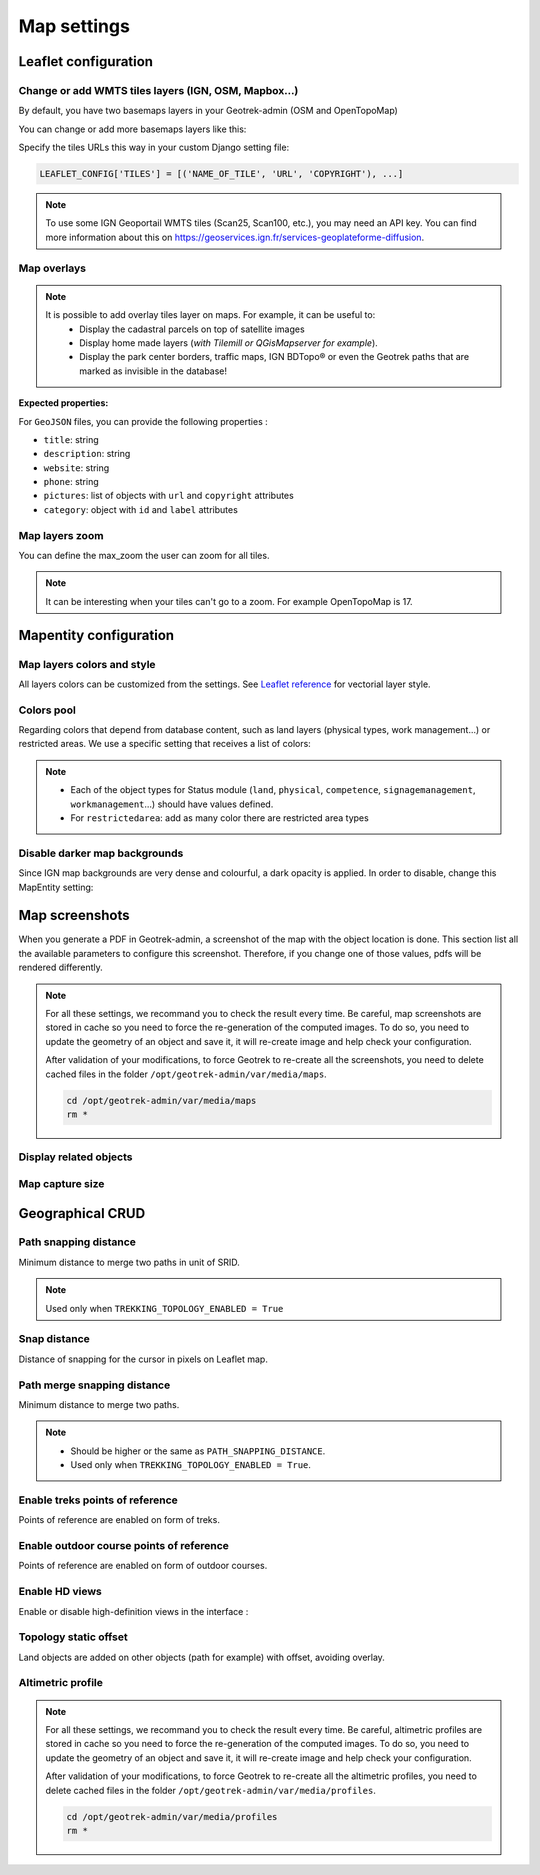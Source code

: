 .. meta::
    :description: Advanced configuration - Map settings
    :keywords: Leaflet, Mapentity, CRUD

.. _map-settings:

===============
Map settings
===============

.. info::
  
  For a complete list of available parameters, refer to the default values in `geotrek/settings/base.py <https://github.com/GeotrekCE/Geotrek-admin/blob/master/geotrek/settings/base.py>`_.

Leaflet configuration
----------------------

Change or add WMTS tiles layers (IGN, OSM, Mapbox…)
~~~~~~~~~~~~~~~~~~~~~~~~~~~~~~~~~~~~~~~~~~~~~~~~~~~~

By default, you have two basemaps layers in your Geotrek-admin (OSM and OpenTopoMap)

You can change or add more basemaps layers like this:

Specify the tiles URLs this way in your custom Django setting file:

.. code-block:: python

    LEAFLET_CONFIG['TILES'] = [('NAME_OF_TILE', 'URL', 'COPYRIGHT'), ...]

.. note:: 
  To use some IGN Geoportail WMTS tiles (Scan25, Scan100, etc.), you may need an API key. You can find more information about this on https://geoservices.ign.fr/services-geoplateforme-diffusion.

.. md-tab-set::
    :name: leaflet-config-tile-tabs

    .. md-tab-item:: Default configuration

        .. code-block:: python

    
                LEAFLET_CONFIG['TILES'] = [
                    (
                        'OpenTopoMap',
                        'https://{s}.tile.opentopomap.org/{z}/{x}/{y}.png',
                        {
                            'attribution': 'map data: © <a href="https://openstreetmap.org/copyright">OpenStreetMap</a>; contributors, <a href="http://viewfinderpanoramas.org">SRTM</a> | map style: © <a href="https://opentopomap.org">OpenTopoMap</a> (<a href="https://creativecommons.org/licenses/by-sa/3.0/">CC-BY-SA</a>;)',
                            'maxNativeZoom': 17,
                            'maxZoom': 22
                        }
                    ),
                    (
                        'OpenStreetMap',
                        'https://{s}.tile.openstreetmap.org/{z}/{x}/{y}.png',
                        {
                            'attribution': '&copy; <a href="https://www.openstreetmap.org/copyright">Contributeurs d\'OpenStreetMap</a>',
                            'maxNativeZoom': 19,
                            'maxZoom': 22
                        }
                    )
                ]
    .. md-tab-item:: Example with IGN and OSM basemaps

         .. code-block:: python

    
                LEAFLET_CONFIG['TILES'] = [
                (
                    'IGN Plan V2',
                    '//data.geopf.fr/wmts?SERVICE=WMTS&REQUEST=GetTile&VERSION=1.0.0&LAYER=GEOGRAPHICALGRIDSYSTEMS.PLANIGNV2&STYLE=normal&FORMAT=image/png&TILEMATRIXSET=PM&TILEMATRIX={z}&TILEROW={y}&TILECOL={x}',
                    {
                        'attribution': 'Plan IGNV2 - Carte © IGN/Geoportail',
                        'maxNativeZoom': 16,
                        'maxZoom': 22
                    }
                ),
                (
                    'IGN Orthophotos',
                    '//data.geopf.fr/wmts?SERVICE=WMTS&REQUEST=GetTile&VERSION=1.0.0&LAYER=ORTHOIMAGERY.ORTHOPHOTOS&STYLE=normal&FORMAT=image/jpeg&TILEMATRIXSET=PM&TILEMATRIX={z}&TILEROW={y}&TILECOL={x}',
                    {
                        'attribution': 'Orthophotos - Carte © IGN/Geoportail',
                        'maxNativeZoom': 19,
                        'maxZoom': 22
                    }
                ),
                (
                    'OpenStreetMap',
                    '//{s}.tile.openstreetmap.org/{z}/{x}/{y}.png',
                    {
                        'attribution': '&copy; <a href="https://www.openstreetmap.org/copyright">Contributeurs d\'OpenStreetMap</a>',
                        'maxNativeZoom': 19,
                        'maxZoom': 22
                    }
                ),
                (
                    'OpenTopoMap',
                    '//{s}.tile.opentopomap.org/{z}/{x}/{y}.png',
                    {
                        'attribution': 'map data: © <a href="https://openstreetmap.org/copyright">OpenStreetMap</a> contributors, <a href="http://viewfinderpanoramas.org">SRTM</a> | map style: © <a href="https://opentopomap.org">OpenTopoMap</a> (<a href="https://creativecommons.org/licenses/by-sa/3.0/">CC-BY-SA</a>)',
                        'maxNativeZoom': 17,
                        'maxZoom': 22
                    }
                ),
                (
                    'IGN Scan 25',
                    '//data.geopf.fr/private/wmts?apikey=ign_scan_ws&LAYER=GEOGRAPHICALGRIDSYSTEMS.MAPS&EXCEPTIONS=text/xml&FORMAT=image/jpeg&SERVICE=WMTS&VERSION=1.0.0&REQUEST=GetTile&STYLE=normal&TILEMATRIXSET=PM&TILEMATRIX={z}&TILEROW={y}&TILECOL={x}',
                    {
                        'attribution': 'Plan Scan 25 Touristique - Carte © IGN/Geoportail',
                        'maxNativeZoom': 17,
                        'maxZoom': 22
                    }
                ),
                ]

Map overlays
~~~~~~~~~~~~~~

.. note::
  It is possible to add overlay tiles layer on maps. For example, it can be useful to:
    - Display the cadastral parcels on top of satellite images
    - Display home made layers (*with Tilemill or QGisMapserver for example*).
    - Display the park center borders, traffic maps, IGN BDTopo® or even the Geotrek paths that are marked as invisible in the database!

.. md-tab-set::
    :name: leaflet-config-overlay-tabs

    .. md-tab-item:: Basic example

        You can configure overlays layers like this:

        .. code-block:: python

    
                LEAFLET_CONFIG['OVERLAYS'] = [
                (
                    'IGN Cadastre',
                    '//data.geopf.fr/wmts?SERVICE=WMTS&REQUEST=GetTile&VERSION=1.0.0&LAYER=CADASTRALPARCELS.PARCELLAIRE_EXPRESS&STYLE=normal&FORMAT=image/png&TILEMATRIXSET=PM&TILEMATRIX={z}&TILEROW={y}&TILECOL={x}',
                    {
                        'attribution': 'Cadastre - Carte © IGN/Geoportail',
                        'maxNativeZoom': 19,
                        'maxZoom': 22
                    }
                ),
                ]
    .. md-tab-item:: Advanced example

         .. code-block:: python

    
                LEAFLET_CONFIG['OVERLAYS'] = [
                ('Coeur de parc', 'http://serveur/coeur-parc/{z}/{x}/{y}.png', '&copy; PNF'),
                ]

**Expected properties:**

For ``GeoJSON`` files, you can provide the following properties :

* ``title``: string
* ``description``: string
* ``website``: string
* ``phone``: string
* ``pictures``: list of objects with ``url`` and ``copyright`` attributes
* ``category``: object with ``id`` and ``label`` attributes

Map layers zoom
~~~~~~~~~~~~~~~~

You can define the max_zoom the user can zoom for all tiles.

.. md-tab-set::
    :name: leaflet-config-max-zoom-tabs

    .. md-tab-item:: Default configuration

            .. code-block:: python
    
                LEAFLET_CONFIG['MAX_ZOOM'] = 19
                
    .. md-tab-item:: Example

         .. code-block:: python
    
                LEAFLET_CONFIG['MAX_ZOOM'] = 20

.. note::
  It can be interesting when your tiles can't go to a zoom. For example OpenTopoMap is 17.

Mapentity configuration
-------------------------

Map layers colors and style
~~~~~~~~~~~~~~~~~~~~~~~~~~~~

All layers colors can be customized from the settings. See `Leaflet reference <http://leafletjs.com/reference.html#path>`_ for vectorial layer style.

.. md-tab-set::
    :name: mapentity-config-tabs

    .. md-tab-item:: Default configuration

        See the default values in `geotrek/settings/base.py <https://github.com/GeotrekCE/Geotrek-admin/blob/master/geotrek/settings/base.py>`_ for the complete list of available styles.

        .. code-block:: python

                MAPENTITY_CONFIG['MAP_STYLES'] = {
                    # Path
                    'path': {'weight': 2, 'color': '#FF4800', 'opacity': 1.0},

                    # Draft path
                    'draftpath': {'weight': 5, 'opacity': 1, 'color': 'yellow', 'dashArray': '8, 8'},

                    # City
                    'city': {'weight': 4, 'color': '#FF9700', 'opacity': 0.3, 'fillOpacity': 0.0},

                    # District
                    'district': {'weight': 6, 'color': '#FF9700', 'opacity': 0.3, 'fillOpacity': 0.0, 'dashArray': '12, 12'},

                    # Restricted area
                    'restrictedarea': {'weight': 2, 'color': 'red', 'opacity': 0.5, 'fillOpacity': 0.5},

                    # Land edge
                    'land': {'weight': 4, 'color': 'red', 'opacity': 1.0},

                    # Physical edge
                    'physical': {'weight': 6, 'color': 'red', 'opacity': 1.0},

                    # Circulation edge
                    'circulation': {'weight': 6, 'color': 'red', 'opacity': 1.0},

                    # Competence edge
                    'competence': {'weight': 4, 'color': 'red', 'opacity': 1.0},

                    # Work management edge
                    'workmanagement': {'weight': 4, 'color': 'red', 'opacity': 1.0},

                    # Signage management edge
                    'signagemanagement': {'weight': 5, 'color': 'red', 'opacity': 1.0},

                    # File imported via FileLayer (e.g., GPX, KML, GeoJSON)
                    'filelayer': {'color': 'blue', 'opacity': 1.0, 'fillOpacity': 0.9, 'weight': 3, 'radius': 5},

                    # Object detail (used to focus on a specific feature)
                    'detail': {'color': '#ffff00'},

                    # Other objects
                    'others': {'color': '#ffff00'},

                    # Styles used for PDF printing
                    'print': {
                        # Path
                        'path': {'weight': 1},

                        # Trek
                        'trek': {
                            'color': '#FF3300', 'weight': 7, 'opacity': 0.5,
                            'arrowColor': 'black', 'arrowSize': 10
                        },
                    }
                }

    .. md-tab-item:: Examples

            Example to override configuration for displaying ``Path`` objects::

                MAPENTITY_CONFIG['MAP_STYLES']['path'] = {'color': 'red', 'weight': 5}

            Example to override a specific parameter::

                MAPENTITY_CONFIG['MAP_STYLES']['city']['opacity'] = 0.8

Colors pool
~~~~~~~~~~~~

Regarding colors that depend from database content, such as land layers (physical types, work management...) or restricted areas. We use a specific setting that receives a list of colors:

.. md-tab-set::
    :name: mapentity-config-color-pools-tabs

    .. md-tab-item:: Default configuration

        See the default values in `geotrek/settings/base.py <https://github.com/GeotrekCE/Geotrek-admin/blob/master/geotrek/settings/base.py>`_ for the complete list of colors.

        .. code-block:: python

    
                COLORS_POOL = {
                               'land': ['#f37e79', '#7998f3', '#bbf379', '#f379df', '#f3bf79', '#9c79f3', '#7af379'],
                               'physical': ['#f3799d', '#79c1f3', '#e4f379', '#de79f3', '#79f3ba', '#f39779', '#797ff3'],
                               'circulation': ['#f3799d', '#79c1f3', '#e4f379', '#de79f3', '#79f3ba', '#f39779', '#797ff3'],
                               'competence': ['#a2f379', '#f379c6', '#79e9f3', '#f3d979', '#b579f3', '#79f392', '#f37984'],
                               'signagemanagement': ['#79a8f3', '#cbf379', '#f379ee', '#79f3e3', '#79f3d3'],
                               'workmanagement': ['#79a8f3', '#cbf379', '#f379ee', '#79f3e3', '#79f3d3'],
                               'restrictedarea': ['plum', 'violet', 'deeppink', 'orchid',
                                                  'darkviolet', 'lightcoral', 'palevioletred',
                                                  'MediumVioletRed', 'MediumOrchid', 'Magenta',
                                                  'LightSalmon', 'HotPink', 'Fuchsia']}
    .. md-tab-item:: Example

         .. code-block:: python

    
                COLORS_POOL['restrictedarea'] = ['#ff00ff', 'red', '#ddddd'...]
.. note:: 
  - Each of the object types for Status module (``land``, ``physical``, ``competence``, ``signagemanagement``, ``workmanagement``...) should have values defined.
  - For ``restrictedarea``: add as many color there are restricted area types

Disable darker map backgrounds
~~~~~~~~~~~~~~~~~~~~~~~~~~~~~~~

Since IGN map backgrounds are very dense and colourful, a dark opacity is applied. In order to disable, change this MapEntity setting:

.. md-tab-set::
    :name: map-background-fogged-tabs

    .. md-tab-item:: Default configuration

        .. code-block:: python

          MAPENTITY_CONFIG['MAP_BACKGROUND_FOGGED'] = True

    .. md-tab-item:: Example

        .. code-block:: python

          MAPENTITY_CONFIG['MAP_BACKGROUND_FOGGED'] = False

Map screenshots
----------------

When you generate a PDF in Geotrek-admin, a screenshot of the map with the object location is done. This section list all the available parameters to configure this screenshot. Therefore, if you change one of those values, pdfs will be rendered differently.

.. note::
  For all these settings, we recommand you to check the result every time. Be careful, map screenshots are stored in cache so you need to force the re-generation of the computed images. To do so, you need to update the geometry of an object and save it, it will re-create image and help check your configuration.

  After validation of your modifications, to force Geotrek to re-create all the screenshots, you need to delete cached files in the folder ``/opt/geotrek-admin/var/media/maps``.

  .. code-block:: bash

    cd /opt/geotrek-admin/var/media/maps
    rm *


Display related objects
~~~~~~~~~~~~~~~~~~~~~~~

.. md-tab-set::
    :name: show-on-map-screenshot-tabs

    .. md-tab-item:: Default configuration

        .. code-block:: python

          SHOW_SENSITIVE_AREAS_ON_MAP_SCREENSHOT = True
          SHOW_POIS_ON_MAP_SCREENSHOT = True
          SHOW_SERVICES_ON_MAP_SCREENSHOT = True
          SHOW_SIGNAGES_ON_MAP_SCREENSHOT = True
          SHOW_INFRASTRUCTURES_ON_MAP_SCREENSHOT = True

    .. md-tab-item:: Example
      
        .. code-block:: python

          SHOW_SENSITIVE_AREAS_ON_MAP_SCREENSHOT = True
          SHOW_POIS_ON_MAP_SCREENSHOT = False
          SHOW_SERVICES_ON_MAP_SCREENSHOT = True
          SHOW_SIGNAGES_ON_MAP_SCREENSHOT = False
          SHOW_INFRASTRUCTURES_ON_MAP_SCREENSHOT = False

Map capture size
~~~~~~~~~~~~~~~~~

.. code-block:: bash
    :caption: Allow to change the size in pixels of the screenshot

    MAP_CAPTURE_SIZE = 800

Geographical CRUD
-------------------

Path snapping distance
~~~~~~~~~~~~~~~~~~~~~~~

.. ns-detail::

    .. 

Minimum distance to merge two paths in unit of SRID.

.. md-tab-set::
    :name: path-snapping-distance-tabs

    .. md-tab-item:: Default configuration

            .. code-block:: python
    
                PATH_SNAPPING_DISTANCE = 1 # Distance of path snapping in meters

    .. md-tab-item:: Example

         .. code-block:: python
    
                PATH_SNAPPING_DISTANCE = 2

.. note::
  Used only when ``TREKKING_TOPOLOGY_ENABLED = True``

Snap distance
~~~~~~~~~~~~~~~

Distance of snapping for the cursor in pixels on Leaflet map.

.. md-tab-set::
    :name: path-snap-distance-tabs

    .. md-tab-item:: Default configuration

            .. code-block:: python
    
                SNAP_DISTANCE = 30 # Distance of snapping in pixels
                
    .. md-tab-item:: Example

         .. code-block:: python
    
                SNAP_DISTANCE = 15

Path merge snapping distance
~~~~~~~~~~~~~~~~~~~~~~~~~~~~~

Minimum distance to merge two paths.

.. md-tab-set::
    :name: path-merge-snapping-distance-tabs

    .. md-tab-item:: Default configuration

            .. code-block:: python
    
                PATH_MERGE_SNAPPING_DISTANCE = 2 # minimum distance to merge paths
                
    .. md-tab-item:: Example

         .. code-block:: python
    
                PATH_MERGE_SNAPPING_DISTANCE = 3

.. note::
  - Should be higher or the same as ``PATH_SNAPPING_DISTANCE``. 
  - Used only when ``TREKKING_TOPOLOGY_ENABLED = True``.

Enable treks points of reference
~~~~~~~~~~~~~~~~~~~~~~~~~~~~~~~~~

Points of reference are enabled on form of treks.

.. md-tab-set::
    :name: trek-points-of-reference-enabled-tabs

    .. md-tab-item:: Default configuration

            .. code-block:: python
    
                TREK_POINTS_OF_REFERENCE_ENABLED = True
                
    .. md-tab-item:: Example

         .. code-block:: python
    
                TREK_POINTS_OF_REFERENCE_ENABLED = False


Enable outdoor course points of reference
~~~~~~~~~~~~~~~~~~~~~~~~~~~~~~~~~~~~~~~~~~~

Points of reference are enabled on form of outdoor courses.

.. md-tab-set::
    :name: outdoor-course-of-reference-enabled-tabs

    .. md-tab-item:: Default configuration

            .. code-block:: python
    
                OUTDOOR_COURSE_POINTS_OF_REFERENCE_ENABLED = True
                
    .. md-tab-item:: Example

         .. code-block:: python
    
                OUTDOOR_COURSE_POINTS_OF_REFERENCE_ENABLED = False

.. _hd-views:

Enable HD views
~~~~~~~~~~~~~~~~~

Enable or disable high-definition views in the interface :

.. md-tab-set::
    :name: enable-hd-views-tabs

    .. md-tab-item:: Default configuration

            .. code-block:: python
    
                ENABLE_HD_VIEWS = True
                
    .. md-tab-item:: Example

         .. code-block:: python
    
                ENABLE_HD_VIEWS = False

Topology static offset
~~~~~~~~~~~~~~~~~~~~~~~~

Land objects are added on other objects (path for example) with offset, avoiding overlay.

.. image:: /images/advanced-configuration/status.jpg
   :align: center
   :alt: Status


.. md-tab-set::
    :name: topology-static-offset-tabs

    .. md-tab-item:: Default configuration

        .. code-block:: python

    
                TOPOLOGY_STATIC_OFFSETS = {'land': -5,
                                        'physical': 0,
                                        'circulation': 15,
                                        'competence': 5,
                                        'signagemanagement': -10,
                                        'workmanagement': 10}
    .. md-tab-item:: Example

         .. code-block:: python

    
                TOPOLOGY_STATIC_OFFSETS = {'land': -5, 
                                        'physical': 0, 
                                        'competence': 5, 
                                        'signagemanagement': -10, 
                                        'workmanagement': 10}

Altimetric profile
~~~~~~~~~~~~~~~~~~~~~

.. md-tab-set::
    :name: altimetric-profile-tabs

    .. md-tab-item:: Default configuration

        .. code-block:: python

          ALTIMETRIC_PROFILE_PRECISION = 25  # Sampling precision in meters
          ALTIMETRIC_PROFILE_AVERAGE = 2  # nb of points for altimetry moving average
          ALTIMETRIC_PROFILE_STEP = 1  # Step min precision for positive / negative altimetry gain
          ALTIMETRIC_PROFILE_BACKGROUND = 'white'
          ALTIMETRIC_PROFILE_COLOR = '#F77E00'
          ALTIMETRIC_PROFILE_HEIGHT = 400
          ALTIMETRIC_PROFILE_WIDTH = 800
          ALTIMETRIC_PROFILE_FONTSIZE = 25
          ALTIMETRIC_PROFILE_FONT = 'ubuntu'
          ALTIMETRIC_PROFILE_MIN_YSCALE = 1200  # Minimum y scale (in meters)
          ALTIMETRIC_AREA_MAX_RESOLUTION = 150  # Maximum number of points (by width/height)
          ALTIMETRIC_AREA_MARGIN = 0.15

    .. md-tab-item:: Example

         .. code-block:: python

          ALTIMETRIC_PROFILE_PRECISION = 30  
          ALTIMETRIC_PROFILE_AVERAGE = 4  # nb of points for altimetry moving average
          ALTIMETRIC_PROFILE_STEP = 1  # Step min precision for positive / negative altimetry gain
          ALTIMETRIC_PROFILE_BACKGROUND = 'white'
          ALTIMETRIC_PROFILE_COLOR = '#F77E00'
          ALTIMETRIC_PROFILE_HEIGHT = 500
          ALTIMETRIC_PROFILE_WIDTH = 1000
          ALTIMETRIC_PROFILE_FONTSIZE = 30
          ALTIMETRIC_PROFILE_FONT = 'ubuntu'
          ALTIMETRIC_PROFILE_MIN_YSCALE = 1200  # Minimum y scale (in meters)
          ALTIMETRIC_AREA_MAX_RESOLUTION = 150  # Maximum number of points (by width/height)
          ALTIMETRIC_AREA_MARGIN = 0.30

.. note::
  For all these settings, we recommand you to check the result every time. Be careful, altimetric profiles are stored in cache so you need to force the re-generation of the computed images. To do so, you need to update the geometry of an object and save it, it will re-create image and help check your configuration.

  After validation of your modifications, to force Geotrek to re-create all the altimetric profiles, you need to delete cached files in the folder ``/opt/geotrek-admin/var/media/profiles``.

  .. code-block:: bash

    cd /opt/geotrek-admin/var/media/profiles
    rm *

